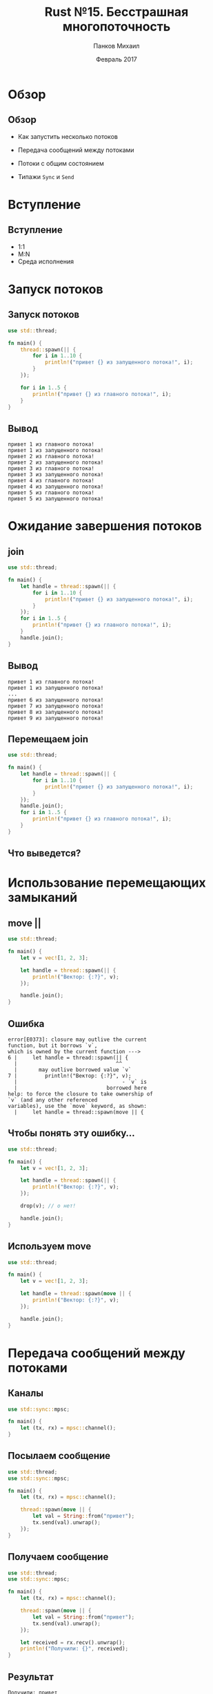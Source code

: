 #+TITLE: Rust №15. Бесстрашная многопоточность
#+AUTHOR: Панков Михаил
#+DATE: Февраль 2017
#+EMAIL: work@michaelpankov.com
#+LANGUAGE: ru
#+CATEGORY: task
#+OPTIONS:   H:2 num:t toc:nil \n:nil @:t ::t |:t ^:t -:t f:t *:t <:t
#+OPTIONS:   TeX:t LaTeX:t skip:nil d:nil todo:t pri:nil tags:not-in-toc
#+INFOJS_OPT: view:nil toc:nil ltoc:t mouse:underline buttons:0 path:http://orgmode.org/org-info.js
#+EXPORT_SELECT_TAGS: export
#+EXPORT_EXCLUDE_TAGS: noexport
#+LINK_UP:
#+LINK_HOME:
#+startup: beamer
#+LaTeX_CLASS: beamer
# +LaTeX_CLASS_OPTIONS: [notes]
#+COLUMNS: %40ITEM %10BEAMER_env(Env) %9BEAMER_envargs(Env Args) %4BEAMER_col(Col) %10BEAMER_extra(Extra)
#+latex_header: \usepackage[english,russian]{babel}
#+latex_header: \mode<beamer>{\usetheme{metropolis}}

* Обзор

** Обзор

- Как запустить несколько потоков

- Передача сообщений между потоками

- Потоки с общим состоянием

- Типажи =Sync= и =Send=

* Вступление

** Вступление

- 1:1
- M:N
- Среда исполнения

* Запуск потоков

** Запуск потоков

#+BEGIN_SRC rust
use std::thread;

fn main() {
    thread::spawn(|| {
        for i in 1..10 {
            println!("привет {} из запущенного потока!", i);
        }
    });

    for i in 1..5 {
        println!("привет {} из главного потока!", i);
    }
}
#+END_SRC

** Вывод

#+BEGIN_SRC text
привет 1 из главного потока!
привет 1 из запущенного потока!
привет 2 из главного потока!
привет 2 из запущенного потока!
привет 3 из главного потока!
привет 3 из запущенного потока!
привет 4 из главного потока!
привет 4 из запущенного потока!
привет 5 из главного потока!
привет 5 из запущенного потока!
#+END_SRC

* Ожидание завершения потоков

** join

#+BEGIN_SRC rust
  use std::thread;

  fn main() {
      let handle = thread::spawn(|| {
          for i in 1..10 {
              println!("привет {} из запущенного потока!", i);
          }
      });
      for i in 1..5 {
          println!("привет {} из главного потока!", i);
      }
      handle.join();
  }
#+END_SRC

** Вывод

#+BEGIN_SRC text
привет 1 из главного потока!
привет 1 из запущенного потока!
...
привет 6 из запущенного потока!
привет 7 из запущенного потока!
привет 8 из запущенного потока!
привет 9 из запущенного потока!
#+END_SRC

** Перемещаем join

#+BEGIN_SRC rust
use std::thread;

fn main() {
    let handle = thread::spawn(|| {
        for i in 1..10 {
            println!("привет {} из запущенного потока!", i);
        }
    });
    handle.join();
    for i in 1..5 {
        println!("привет {} из главного потока!", i);
    }
}
#+END_SRC

** Что выведется?

* Использование перемещающих замыканий

** move ||

#+BEGIN_SRC rust
use std::thread;

fn main() {
    let v = vec![1, 2, 3];

    let handle = thread::spawn(|| {
        println!("Вектор: {:?}", v);
    });

    handle.join();
}
#+END_SRC

** Ошибка

#+BEGIN_SRC text
  error[E0373]: closure may outlive the current
  function, but it borrows `v`,
  which is owned by the current function --->
  6 |     let handle = thread::spawn(|| {
    |                                ^^
    |       may outlive borrowed value `v`
  7 |         println!("Вектор: {:?}", v);
    |                                  - `v` is
    |                             borrowed here
  help: to force the closure to take ownership of
  `v` (and any other referenced
  variables), use the `move` keyword, as shown:
    |     let handle = thread::spawn(move || {
#+END_SRC

** Чтобы понять эту ошибку...

#+BEGIN_SRC rust
use std::thread;

fn main() {
    let v = vec![1, 2, 3];

    let handle = thread::spawn(|| {
        println!("Вектор: {:?}", v);
    });

    drop(v); // о нет!

    handle.join();
}
#+END_SRC

** Используем move

#+BEGIN_SRC rust
use std::thread;

fn main() {
    let v = vec![1, 2, 3];

    let handle = thread::spawn(move || {
        println!("Вектор: {:?}", v);
    });

    handle.join();
}
#+END_SRC

* Передача сообщений между потоками

** Каналы

#+BEGIN_SRC rust
use std::sync::mpsc;

fn main() {
    let (tx, rx) = mpsc::channel();
}
#+END_SRC

** Посылаем сообщение

#+BEGIN_SRC rust
use std::thread;
use std::sync::mpsc;

fn main() {
    let (tx, rx) = mpsc::channel();

    thread::spawn(move || {
        let val = String::from("привет");
        tx.send(val).unwrap();
    });
}
#+END_SRC

** Получаем сообщение

#+BEGIN_SRC rust
use std::thread;
use std::sync::mpsc;

fn main() {
    let (tx, rx) = mpsc::channel();

    thread::spawn(move || {
        let val = String::from("привет");
        tx.send(val).unwrap();
    });

    let received = rx.recv().unwrap();
    println!("Получили: {}", received);
}
#+END_SRC

** Результат

#+BEGIN_SRC text
Получили: привет
#+END_SRC

* Как каналы взаимодействуют с владением

** Пример

#+BEGIN_SRC rust
use std::thread;
use std::sync::mpsc;

fn main() {
    let (tx, rx) = mpsc::channel();
    thread::spawn(move || {
        let val = String::from("привет");
        tx.send(val).unwrap();
        println!("отправили {}", val);
    });
    let received = rx.recv().unwrap();
    println!("Получили: {}", received);
}
#+END_SRC

** Ошибка

#+BEGIN_SRC text
error[E0382]: use of moved value: `val`
  --> src/main.rs:10:31
9  |         tx.send(val).unwrap();
   |                 --- value moved here
10 |         println!("отправили {}", val);
   |                                  ^^^
   |           value used here after move
   = note: move occurs because `val` has type
   `std::string::String`, which does
   not implement the `Copy` trait
#+END_SRC

* Отправляем несколько сообщений

** Смотрим, что получатель ждёт

#+BEGIN_SRC rust
  fn main() {
      let (tx, rx) = mpsc::channel();
      thread::spawn(move || {
          let vals = vec![String::from("привет"),
            String::from("из"), String::from("потока")];
          for val in vals {
              tx.send(val).unwrap();
              thread::sleep(Duration::from_secs(1));
          }
      });
      for received in rx {
          println!("Получили: {}", received);
      }
  }
#+END_SRC

** Вывод

#+BEGIN_SRC text
Получили: привет
Получили: из
Получили: потока
#+END_SRC

* Создание нескольких источников

** Копируем передающую часть канала (1)

#+BEGIN_SRC rust
  let (tx, rx) = mpsc::channel();
  let tx1 = tx.clone();
  thread::spawn(move || {
      let vals = vec![
          String::from("привет"),
          String::from("из"),
          String::from("потока"),
      ];
      for val in vals {
          tx1.send(val).unwrap();
          thread::sleep(Duration::from_secs(1));
      }
  });
#+END_SRC

** Копируем передающую часть канала (2)

#+BEGIN_SRC rust
  thread::spawn(move || {
      let vals = vec![
          String::from("вам"),
          String::from("ещё"),
          String::from("сообщения"),
      ];
      for val in vals {
          tx.send(val).unwrap();
          thread::sleep(Duration::from_secs(1));
      }
  });

#+END_SRC

** Вывод

#+BEGIN_SRC text
Получили: привет
Получили: вам
Получили: из
Получили: ещё
Получили: потока
Получили: сообщения
#+END_SRC

* Домашнее задание
* Спасибо
